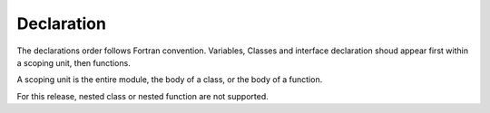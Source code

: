 Declaration
-----------

The declarations order follows Fortran convention.
Variables, Classes and interface declaration shoud appear first
within a scoping unit, then functions.

A scoping unit is the entire module,
the body of a class, or the body of a function.

For this release, nested class or nested function are not supported.